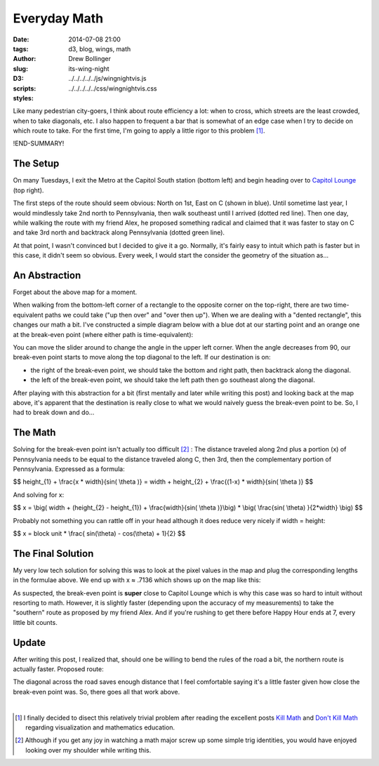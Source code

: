 =============
Everyday Math
=============

:date: 2014-07-08 21:00
:tags: d3, blog, wings, math
:author: Drew Bollinger
:slug: its-wing-night
:D3:
:scripts: ../../../../../js/wingnightvis.js
:styles: ../../../../../css/wingnightvis.css

.. _`Kill Math`: http://worrydream.com/KillMath/
.. _`Don't Kill Math`: http://www.evanmiller.org/dont-kill-math.html
.. _`Capitol Lounge`: http://capitolloungedc.com/
.. |1st| replace:: 1\ :sup:`st`
.. |2nd| replace:: 2\ :sup:`nd`
.. |3rd| replace:: 3\ :sup:`rd`

Like many pedestrian city-goers, I think about route efficiency a lot: when to cross, which streets are the least crowded, when to take diagonals, etc. I also happen to frequent a bar that is somewhat of an edge case when I try to decide on which route to take. For the first time, I'm going to apply a little rigor to this problem [#]_.

!END-SUMMARY!

The Setup
=========

On many Tuesdays, I exit the Metro at the Capitol South station (bottom left) and begin heading over to `Capitol Lounge`_ (top right).

.. image:: /images/wing-night-map-labeled.png
   :height: 562
   :width: 760
   :align: center
   :alt: wing-night-map-labeled

The first steps of the route should seem obvious: North on 1st, East on C (shown in blue). Until sometime last year, I would mindlessly take 2nd north to Pennsylvania, then walk southeast until I arrived (dotted red line). Then one day, while walking the route with my friend Alex, he proposed something radical and claimed that it was faster to stay on C and take 3rd north and backtrack along Pennsylvania (dotted green line).

.. image:: /images/wing-night-choices.png
   :height: 562
   :width: 760
   :align: center
   :alt: wing-night-choices

At that point, I wasn't convinced but I decided to give it a go. Normally, it's fairly easy to intuit which path is faster but in this case, it didn't seem so obvious. Every week, I would start the consider the geometry of the situation as...

An Abstraction
==============

Forget about the above map for a moment.

When walking from the bottom-left corner of a rectangle to the opposite corner on the top-right, there are two time-equivalent paths we could take ("up then over" and "over then up"). When we are dealing with a "dented rectangle", this changes our math a bit. I've constructed a simple diagram below with a blue dot at our starting point and an orange one at the break-even point (where either path is time-equivalent):

.. raw:: html

   <div id="vis"></div>

You can move the slider around to change the angle in the upper left corner. When the angle decreases from 90, our break-even point starts to move along the top diagonal to the left. If our destination is on:

- the right of the break-even point, we should take the bottom and right path, then backtrack along the diagonal.
- the left of the break-even point, we should take the left path then go southeast along the diagonal.

After playing with this abstraction for a bit (first mentally and later while writing this post) and looking back at the map above, it's apparent that the destination is really close to what we would naively guess the break-even point to be. So, I had to break down and do...

The Math
========

Solving for the break-even point isn't actually too difficult [#]_ : The distance traveled along 2nd plus a portion (x) of Pennsylvania needs to be equal to the distance traveled along C, then 3rd, then the complementary portion of Pennsylvania. Expressed as a formula:

$$ height_{1} + \\frac{x * width}{sin( \\theta )} = width + height_{2} + \\frac{(1-x) * width}{sin( \\theta )} $$

And solving for x:

$$ x = \\big(  width + (height_{2} - height_{1}) +  \\frac{width}{sin( \\theta )}\\big) *  \\big( \\frac{sin( \\theta) }{2*width} \\big) $$

Probably not something you can rattle off in your head although it does reduce very nicely if width = height:

$$ x =  block unit * \\frac{ sin(\\theta) - cos(\\theta) + 1}{2} $$

The Final Solution
==================

My very low tech solution for solving this was to look at the pixel values in the map and plug the corresponding lengths in the formulae above. We end up with x ≈ .7136 which shows up on the map like this:

.. image:: /images/wing-night-solution.png
   :height: 562
   :width: 760
   :align: center
   :alt: wing-night-solution

As suspected, the break-even point is **super** close to Capitol Lounge which is why this case was so hard to intuit without resorting to math. However, it is slightly faster (depending upon the accuracy of my measurements) to take the "southern" route as proposed by my friend Alex. And if you're rushing to get there before Happy Hour ends at 7, every little bit counts.

Update
======

After writing this post, I realized that, should one be willing to bend the rules of the road a bit, the northern route is actually faster. Proposed route:

.. image:: /images/wing-night-update.png
   :height: 562
   :width: 760
   :align: center
   :alt: wing-night-update

The diagonal across the road saves enough distance that I feel comfortable saying it's a little faster given how close the break-even point was. So, there goes all that work above.

.. container:: separator

   |

.. [#] I finally decided to disect this relatively trivial problem after reading the excellent posts `Kill Math`_ and `Don't Kill Math`_ regarding visualization and mathematics education.
.. [#] Although if you get any joy in watching a math major screw up some simple trig identities, you would have enjoyed looking over my shoulder while writing this.
